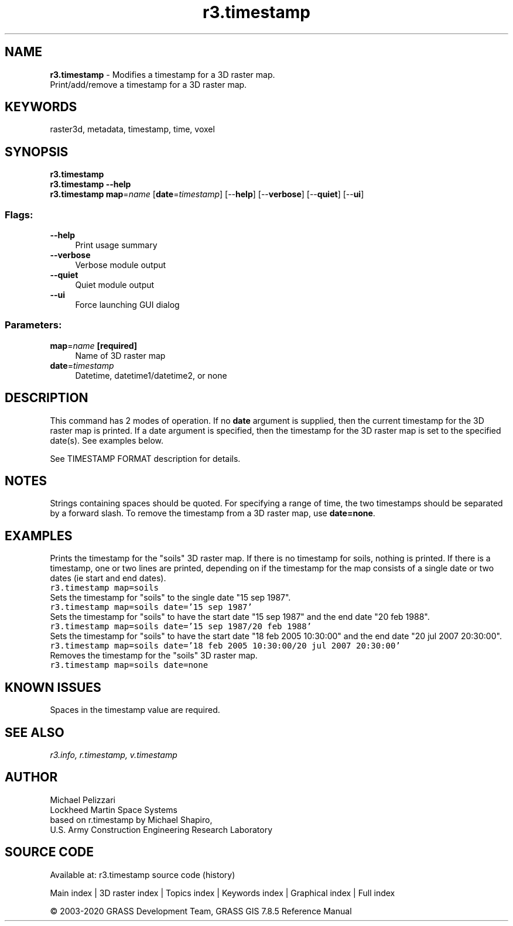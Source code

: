 .TH r3.timestamp 1 "" "GRASS 7.8.5" "GRASS GIS User's Manual"
.SH NAME
\fI\fBr3.timestamp\fR\fR  \- Modifies a timestamp for a 3D raster map.
.br
Print/add/remove a timestamp for a 3D raster map.
.SH KEYWORDS
raster3d, metadata, timestamp, time, voxel
.SH SYNOPSIS
\fBr3.timestamp\fR
.br
\fBr3.timestamp \-\-help\fR
.br
\fBr3.timestamp\fR \fBmap\fR=\fIname\fR  [\fBdate\fR=\fItimestamp\fR]   [\-\-\fBhelp\fR]  [\-\-\fBverbose\fR]  [\-\-\fBquiet\fR]  [\-\-\fBui\fR]
.SS Flags:
.IP "\fB\-\-help\fR" 4m
.br
Print usage summary
.IP "\fB\-\-verbose\fR" 4m
.br
Verbose module output
.IP "\fB\-\-quiet\fR" 4m
.br
Quiet module output
.IP "\fB\-\-ui\fR" 4m
.br
Force launching GUI dialog
.SS Parameters:
.IP "\fBmap\fR=\fIname\fR \fB[required]\fR" 4m
.br
Name of 3D raster map
.IP "\fBdate\fR=\fItimestamp\fR" 4m
.br
Datetime, datetime1/datetime2, or none
.SH DESCRIPTION
This command has 2 modes of operation. If no \fBdate\fR argument is
supplied, then the current timestamp for the 3D raster map is
printed. If a date argument is specified, then the timestamp for the
3D raster map is set to the specified date(s). See examples below.
.PP
See TIMESTAMP FORMAT
description for details.
.SH NOTES
Strings containing spaces should be quoted. For specifying a range of
time, the two timestamps should be separated by a forward slash. To
remove the timestamp from a 3D raster map, use \fBdate=none\fR.
.SH EXAMPLES
Prints the timestamp for the \(dqsoils\(dq 3D raster map. If there is no
timestamp for soils, nothing is printed. If there is a timestamp, one
or two lines are printed, depending on if the timestamp for the map
consists of a single date or two dates (ie start and end dates).
.br
.nf
\fC
r3.timestamp map=soils
\fR
.fi
Sets the timestamp for \(dqsoils\(dq to the single date \(dq15 sep 1987\(dq.
.br
.nf
\fC
r3.timestamp map=soils date=\(cq15 sep 1987\(cq
\fR
.fi
Sets the timestamp for \(dqsoils\(dq to have the start date \(dq15 sep 1987\(dq
and the end date \(dq20 feb 1988\(dq.
.br
.nf
\fC
r3.timestamp map=soils date=\(cq15 sep 1987/20 feb 1988\(cq
\fR
.fi
Sets the timestamp for \(dqsoils\(dq to have the start date \(dq18 feb 2005
10:30:00\(dq and the end date \(dq20 jul 2007 20:30:00\(dq.
.br
.nf
\fC
r3.timestamp map=soils date=\(cq18 feb 2005 10:30:00/20 jul 2007 20:30:00\(cq
\fR
.fi
Removes the timestamp for the \(dqsoils\(dq 3D raster map.
.br
.nf
\fC
r3.timestamp map=soils date=none
\fR
.fi
.SH KNOWN ISSUES
Spaces in the timestamp value are required.
.SH SEE ALSO
\fI
r3.info,
r.timestamp,
v.timestamp
\fR
.SH AUTHOR
Michael Pelizzari
.br
Lockheed Martin Space Systems
.br
based on r.timestamp by Michael Shapiro,
.br
U.S. Army Construction Engineering Research Laboratory
.SH SOURCE CODE
.PP
Available at: r3.timestamp source code (history)
.PP
Main index |
3D raster index |
Topics index |
Keywords index |
Graphical index |
Full index
.PP
© 2003\-2020
GRASS Development Team,
GRASS GIS 7.8.5 Reference Manual
